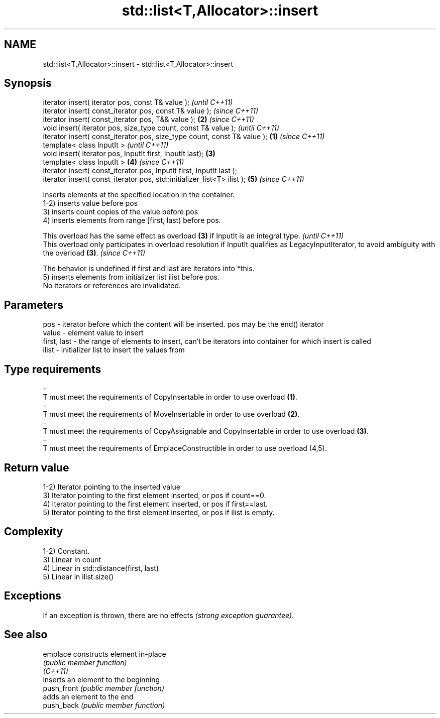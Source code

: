 .TH std::list<T,Allocator>::insert 3 "2020.03.24" "http://cppreference.com" "C++ Standard Libary"
.SH NAME
std::list<T,Allocator>::insert \- std::list<T,Allocator>::insert

.SH Synopsis

  iterator insert( iterator pos, const T& value );                                \fI(until C++11)\fP
  iterator insert( const_iterator pos, const T& value );                          \fI(since C++11)\fP
  iterator insert( const_iterator pos, T&& value );                           \fB(2)\fP \fI(since C++11)\fP
  void insert( iterator pos, size_type count, const T& value );                                 \fI(until C++11)\fP
  iterator insert( const_iterator pos, size_type count, const T& value ); \fB(1)\fP                   \fI(since C++11)\fP
  template< class InputIt >                                                                                   \fI(until C++11)\fP
  void insert( iterator pos, InputIt first, InputIt last);                    \fB(3)\fP
  template< class InputIt >                                                       \fB(4)\fP                         \fI(since C++11)\fP
  iterator insert( const_iterator pos, InputIt first, InputIt last );
  iterator insert( const_iterator pos, std::initializer_list<T> ilist );                        \fB(5)\fP           \fI(since C++11)\fP

  Inserts elements at the specified location in the container.
  1-2) inserts value before pos
  3) inserts count copies of the value before pos
  4) inserts elements from range [first, last) before pos.

  This overload has the same effect as overload \fB(3)\fP if InputIt is an integral type.                                                             \fI(until C++11)\fP
  This overload only participates in overload resolution if InputIt qualifies as LegacyInputIterator, to avoid ambiguity with the overload \fB(3)\fP. \fI(since C++11)\fP

  The behavior is undefined if first and last are iterators into *this.
  5) inserts elements from initializer list ilist before pos.
  No iterators or references are invalidated.

.SH Parameters


  pos         - iterator before which the content will be inserted. pos may be the end() iterator
  value       - element value to insert
  first, last - the range of elements to insert, can't be iterators into container for which insert is called
  ilist       - initializer list to insert the values from
.SH Type requirements
  -
  T must meet the requirements of CopyInsertable in order to use overload \fB(1)\fP.
  -
  T must meet the requirements of MoveInsertable in order to use overload \fB(2)\fP.
  -
  T must meet the requirements of CopyAssignable and CopyInsertable in order to use overload \fB(3)\fP.
  -
  T must meet the requirements of EmplaceConstructible in order to use overload (4,5).



.SH Return value

  1-2) Iterator pointing to the inserted value
  3) Iterator pointing to the first element inserted, or pos if count==0.
  4) Iterator pointing to the first element inserted, or pos if first==last.
  5) Iterator pointing to the first element inserted, or pos if ilist is empty.

.SH Complexity

  1-2) Constant.
  3) Linear in count
  4) Linear in std::distance(first, last)
  5) Linear in ilist.size()

.SH Exceptions

  If an exception is thrown, there are no effects \fI(strong exception guarantee)\fP.

.SH See also



  emplace    constructs element in-place
             \fI(public member function)\fP
  \fI(C++11)\fP
             inserts an element to the beginning
  push_front \fI(public member function)\fP
             adds an element to the end
  push_back  \fI(public member function)\fP




